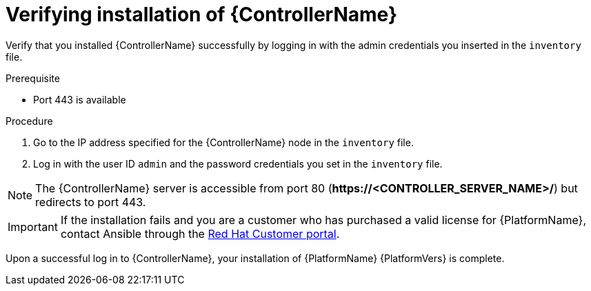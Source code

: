 [id="proc-verify-controller-installation_{context}"]

= Verifying installation of {ControllerName}

[role="_abstract"]
Verify that you installed {ControllerName} successfully by logging in with the admin credentials you inserted in the `inventory` file.

.Prerequisite
* Port 443 is available

.Procedure
. Go to the IP address specified for the {ControllerName} node in the `inventory` file.
. Log in with the user ID `admin` and the password credentials you set in the `inventory` file.

[NOTE]
====
The {ControllerName} server is accessible from port 80 (*\https://<CONTROLLER_SERVER_NAME>/*) but redirects to port 443.
====

[IMPORTANT]
====
If the installation fails and you are a customer who has purchased a valid license for {PlatformName}, contact Ansible through the link:https://access.redhat.com/[Red Hat Customer portal].
====

Upon a successful log in to {ControllerName}, your installation of {PlatformName} {PlatformVers} is complete.
